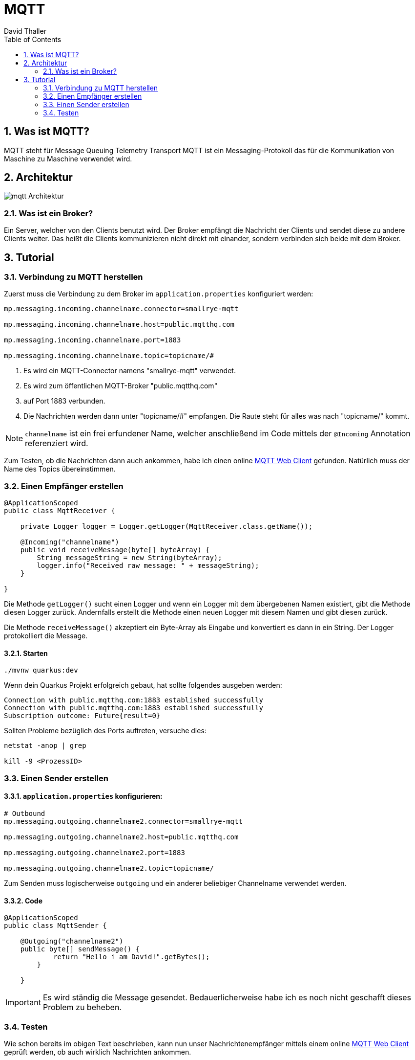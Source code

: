 = MQTT
David Thaller
:icons: font
:url-quickref: https://docs.asciidoctor.org/asciidoc/latest/syntax-quick-reference/
:sourcedir: ../src/main/java
:icons: font
:sectnums:    // Nummerierung der Überschriften / section numbering
:toc: left

== Was ist MQTT?
MQTT steht für Message Queuing Telemetry Transport
MQTT ist ein Messaging-Protokoll das für die Kommunikation von Maschine zu Maschine verwendet wird.

== Architektur
image::images/mqtt_Architektur.png[]

=== Was ist ein Broker?
Ein Server, welcher von den Clients benutzt wird.
Der Broker empfängt die Nachricht der Clients und sendet diese zu andere Clients weiter.
Das heißt die Clients kommunizieren nicht direkt mit einander, sondern verbinden sich beide mit dem Broker.

== Tutorial

=== Verbindung zu MQTT herstellen
Zuerst muss die Verbindung zu dem Broker im `application.properties` konfiguriert werden:

[source,shell]
----
mp.messaging.incoming.channelname.connector=smallrye-mqtt

mp.messaging.incoming.channelname.host=public.mqtthq.com

mp.messaging.incoming.channelname.port=1883

mp.messaging.incoming.channelname.topic=topicname/#
----

. Es wird ein MQTT-Connector namens "smallrye-mqtt" verwendet.

. Es wird zum öffentlichen MQTT-Broker "public.mqtthq.com"

. auf Port 1883 verbunden.

. Die Nachrichten werden dann unter "topicname/#" empfangen. Die Raute steht für alles was nach "topicname/" kommt.

NOTE: `channelname` ist ein frei erfundener Name, welcher anschließend im Code mittels der `@Incoming` Annotation referenziert  wird.

Zum Testen, ob die Nachrichten dann auch ankommen, habe ich einen online https://mqtthq.com/client[MQTT Web Client] gefunden.
Natürlich muss der Name des Topics übereinstimmen.

=== Einen Empfänger erstellen
[source, java]
----
@ApplicationScoped
public class MqttReceiver {

    private Logger logger = Logger.getLogger(MqttReceiver.class.getName());

    @Incoming("channelname")
    public void receiveMessage(byte[] byteArray) {
        String messageString = new String(byteArray);
        logger.info("Received raw message: " + messageString);
    }

}
----
Die Methode `getLogger()` sucht einen Logger und wenn ein Logger mit dem übergebenen Namen existiert, gibt die Methode diesen Logger zurück.
Andernfalls erstellt die Methode einen neuen Logger mit diesem Namen und gibt diesen zurück.

Die Methode `receiveMessage()` akzeptiert ein Byte-Array als Eingabe und konvertiert es dann in ein String.
Der Logger protokolliert die Message.

==== Starten
[source, shell]
----
./mvnw quarkus:dev
----

Wenn dein Quarkus Projekt erfolgreich gebaut, hat sollte folgendes ausgeben werden:
[source, shell]
----
Connection with public.mqtthq.com:1883 established successfully
Connection with public.mqtthq.com:1883 established successfully
Subscription outcome: Future{result=0}
----

Sollten Probleme bezüglich des Ports auftreten, versuche dies:
[source, shell]
----
netstat -anop | grep

kill -9 <ProzessID>
----

=== Einen Sender erstellen
==== `application.properties` konfigurieren:

[source,shell]
----
# Outbound
mp.messaging.outgoing.channelname2.connector=smallrye-mqtt

mp.messaging.outgoing.channelname2.host=public.mqtthq.com

mp.messaging.outgoing.channelname2.port=1883

mp.messaging.outgoing.channelname2.topic=topicname/
----

Zum Senden muss logischerweise `outgoing` und ein anderer beliebiger Channelname verwendet werden.

==== Code
[source, java]
----
@ApplicationScoped
public class MqttSender {

    @Outgoing("channelname2")
    public byte[] sendMessage() {
            return "Hello i am David!".getBytes();
        }

    }
----

IMPORTANT: Es wird ständig die Message gesendet. Bedauerlicherweise habe ich es noch nicht geschafft dieses Problem zu beheben.

=== Testen
Wie schon bereits im obigen Text beschrieben, kann nun unser Nachrichtenempfänger mittels einem online https://mqtthq.com/client[MQTT Web Client] geprüft werden, ob auch wirklich Nachrichten ankommen.


TIP: https://smallrye.io/smallrye-reactive-messaging/smallrye-reactive-messaging/3.4/mqtt/mqtt.html[Quelle]

